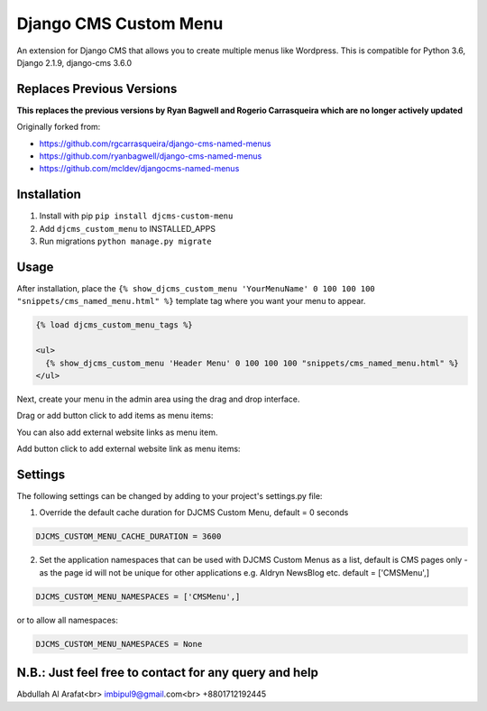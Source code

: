 Django CMS Custom Menu
======================

An extension for Django CMS that allows you to create multiple menus like Wordpress. This is compatible for Python 3.6, Django 2.1.9, django-cms 3.6.0

Replaces Previous Versions
--------------------------
**This replaces the previous versions by Ryan Bagwell and Rogerio Carrasqueira which are no longer actively updated**

Originally forked from:

- https://github.com/rgcarrasqueira/django-cms-named-menus
- https://github.com/ryanbagwell/django-cms-named-menus
- https://github.com/mcldev/djangocms-named-menus

Installation
------------

1. Install with pip ``pip install djcms-custom-menu``

2. Add ``djcms_custom_menu`` to INSTALLED_APPS

3. Run migrations ``python manage.py migrate``


Usage
-----

After installation, place the ``{% show_djcms_custom_menu 'YourMenuName' 0 100 100 100 "snippets/cms_named_menu.html" %}`` template tag where you want your menu to appear.

.. code::

  {% load djcms_custom_menu_tags %}

  <ul>
    {% show_djcms_custom_menu 'Header Menu' 0 100 100 100 "snippets/cms_named_menu.html" %}
  </ul>

Next, create your menu in the admin area using the drag and drop interface.

Drag or add button click to add items as menu items:

.. image:: ui.png


You can also add external website links as menu item.

Add button click to add external website link as menu items:

.. image:: ui2.png


Settings
--------
The following settings can be changed by adding to your project's settings.py file:

1. Override the default cache duration for DJCMS Custom Menu, default = 0 seconds

.. code::

  DJCMS_CUSTOM_MENU_CACHE_DURATION = 3600


2. Set the application namespaces that can be used with DJCMS Custom Menus as a list, default is CMS pages only - as the page id will not be unique for other applications e.g. Aldryn NewsBlog etc. default = ['CMSMenu',]

.. code::

  DJCMS_CUSTOM_MENU_NAMESPACES = ['CMSMenu',]

or to allow all namespaces:

.. code::

  DJCMS_CUSTOM_MENU_NAMESPACES = None


N.B.: Just feel free to contact for any query and help
------------------------------------------------------
Abdullah Al Arafat<br>
imbipul9@gmail.com<br>
+8801712192445

